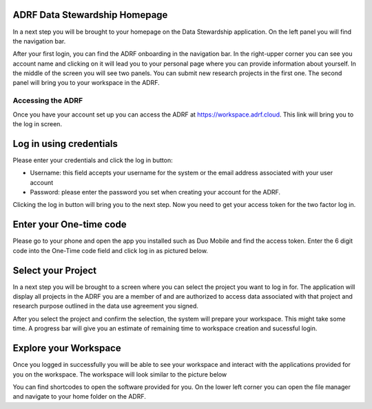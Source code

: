 ADRF Data Stewardship Homepage
^^^^^^^^^^^^^^^^^^^^^^^^^^^^^^

In a next step you will be brought to your homepage on the Data Stewardship application. On the left panel you will find the navigation bar.

.. image:: ../images/ds_home.png
  :width: 600
  :alt: Image of homepage

After your first login, you can find the ADRF onboarding in the navigation bar. In the right-upper corner you can see you account name and clicking on it will lead you to your personal page where you can provide information about yourself. In the middle of the screen you will see two panels. You can submit new research projects in the first one. The second panel will bring you to your workspace in the ADRF.



Accessing the ADRF
==================

Once you have your account set up you can access the ADRF at https://workspace.adrf.cloud. This link will bring you to the log in screen.

Log in using credentials
^^^^^^^^^^^^^^^^^^^^^^^^

Please enter your credentials and click the log in button:

* Username: this field accepts your username for the system or the email address associated with your user account
* Password: please enter the password you set when creating your account for the ADRF.

Clicking the log in button will bring you to the next step. Now you need to get your access token for the two factor log in.

Enter your One-time code
^^^^^^^^^^^^^^^^^^^^^^^^

Please go to your phone and open the app you installed such as Duo Mobile and find the access token. Enter the 6 digit code into the One-Time code field and click log in as pictured below.

.. image:: ../images/onetimecode.png
  :width: 600
  :alt: Enter onetimecode

Select your Project
^^^^^^^^^^^^^^^^^^^

In a next step you will be brought to a screen where you can select the project you want to log in for. The application will display all projects in the ADRF you are a member of and are authorized to access data associated with that project and research purpose outlined in the data use agreement you signed.

.. image:: ../images/login.png
  :width: 600
  :alt: gif of login

After you select the project and confirm the selection, the system will prepare your workspace. This might take some time. A progress bar will give you an estimate of remaining time to workspace creation and sucessful login.

Explore your Workspace
^^^^^^^^^^^^^^^^^^^^^^

Once you logged in successfully you will be able to see your workspace and interact with the applications provided for you on the workspace. The workspace will look similar to the picture below

.. image:: ../images/workspace.png
  :width: 600
  :alt: Screenshot of workspace

You can find shortcodes to open the software provided for you. On the lower left corner you can open the file manager and navigate to your home folder on the ADRF.

